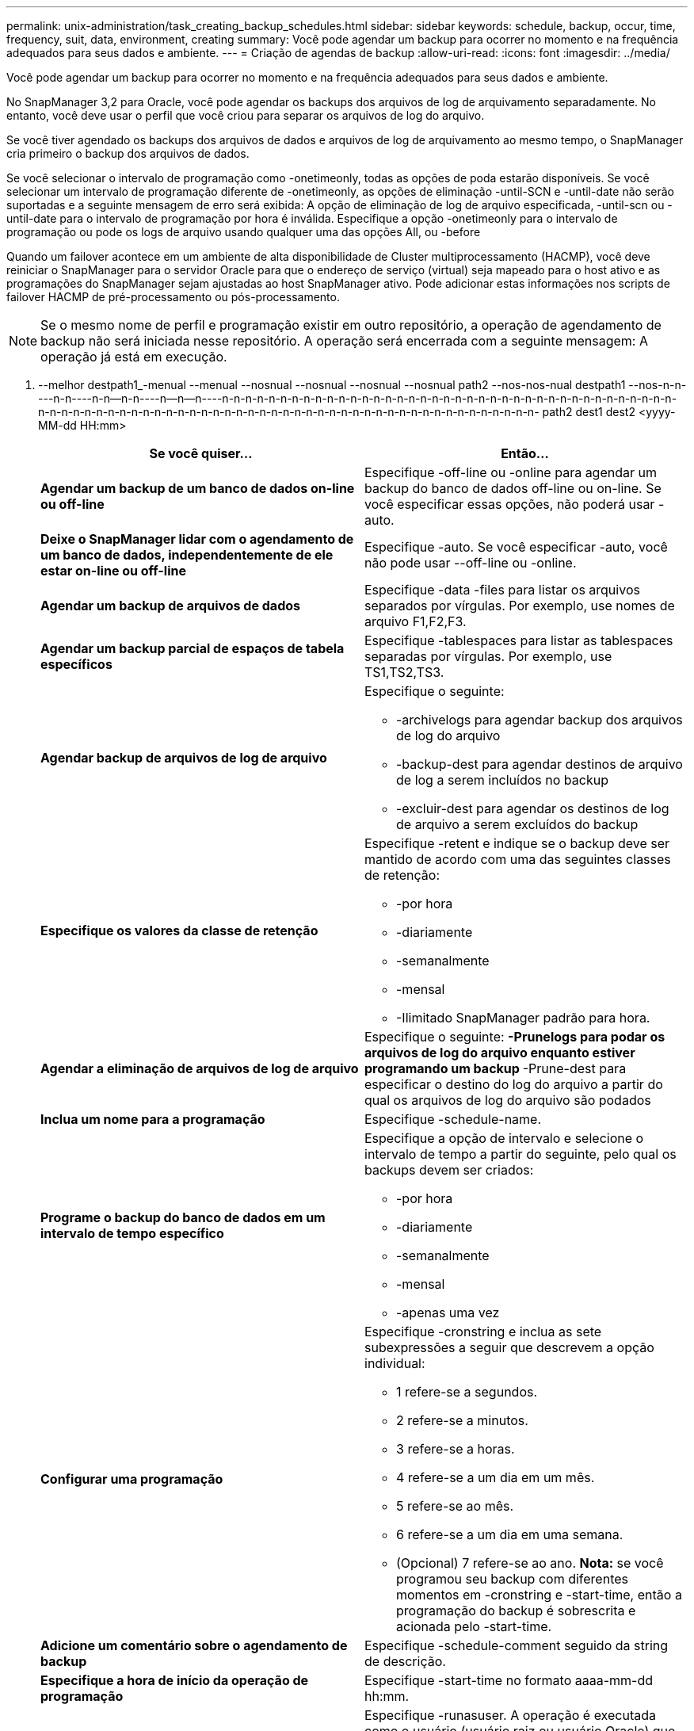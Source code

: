 ---
permalink: unix-administration/task_creating_backup_schedules.html 
sidebar: sidebar 
keywords: schedule, backup, occur, time, frequency, suit, data, environment, creating 
summary: Você pode agendar um backup para ocorrer no momento e na frequência adequados para seus dados e ambiente. 
---
= Criação de agendas de backup
:allow-uri-read: 
:icons: font
:imagesdir: ../media/


[role="lead"]
Você pode agendar um backup para ocorrer no momento e na frequência adequados para seus dados e ambiente.

No SnapManager 3,2 para Oracle, você pode agendar os backups dos arquivos de log de arquivamento separadamente. No entanto, você deve usar o perfil que você criou para separar os arquivos de log do arquivo.

Se você tiver agendado os backups dos arquivos de dados e arquivos de log de arquivamento ao mesmo tempo, o SnapManager cria primeiro o backup dos arquivos de dados.

Se você selecionar o intervalo de programação como -onetimeonly, todas as opções de poda estarão disponíveis. Se você selecionar um intervalo de programação diferente de -onetimeonly, as opções de eliminação -until-SCN e -until-date não serão suportadas e a seguinte mensagem de erro será exibida: A opção de eliminação de log de arquivo especificada, -until-scn ou -until-date para o intervalo de programação por hora é inválida. Especifique a opção -onetimeonly para o intervalo de programação ou pode os logs de arquivo usando qualquer uma das opções All, ou -before

Quando um failover acontece em um ambiente de alta disponibilidade de Cluster multiprocessamento (HACMP), você deve reiniciar o SnapManager para o servidor Oracle para que o endereço de serviço (virtual) seja mapeado para o host ativo e as programações do SnapManager sejam ajustadas ao host SnapManager ativo. Pode adicionar estas informações nos scripts de failover HACMP de pré-processamento ou pós-processamento.


NOTE: Se o mesmo nome de perfil e programação existir em outro repositório, a operação de agendamento de backup não será iniciada nesse repositório. A operação será encerrada com a seguinte mensagem: A operação já está em execução.

. --melhor destpath1_-menual --menual --nosnual --nosnual --nosnual --nosnual path2 --nos-nos-nual destpath1 --nos-n-n----n-n----n-n--n-n----n--n--n----n-n-n-n-n-n-n-n-n-n-n-n-n-n-n-n-n-n-n-n-n-n-n-n-n-n-n-n-n-n-n-n-n-n-n-n-n-n-n-n-n-n-n-n-n-n-n-n-n-n-n-n-n-n-n-n-n-n-n-n-n-n-n-n-n-n-n-n-n-n-n-n-n-n-n-n-n-n-n-n-n-n- path2 dest1 dest2 <yyyy-MM-dd HH:mm>
+
|===
| Se você quiser... | Então... 


 a| 
*Agendar um backup de um banco de dados on-line ou off-line*
 a| 
Especifique -off-line ou -online para agendar um backup do banco de dados off-line ou on-line. Se você especificar essas opções, não poderá usar -auto.



 a| 
*Deixe o SnapManager lidar com o agendamento de um banco de dados, independentemente de ele estar on-line ou off-line*
 a| 
Especifique -auto. Se você especificar -auto, você não pode usar --off-line ou -online.



 a| 
*Agendar um backup de arquivos de dados*
 a| 
Especifique -data -files para listar os arquivos separados por vírgulas. Por exemplo, use nomes de arquivo F1,F2,F3.



 a| 
*Agendar um backup parcial de espaços de tabela específicos*
 a| 
Especifique -tablespaces para listar as tablespaces separadas por vírgulas. Por exemplo, use TS1,TS2,TS3.



 a| 
*Agendar backup de arquivos de log de arquivo*
 a| 
Especifique o seguinte:

** -archivelogs para agendar backup dos arquivos de log do arquivo
** -backup-dest para agendar destinos de arquivo de log a serem incluídos no backup
** -excluir-dest para agendar os destinos de log de arquivo a serem excluídos do backup




 a| 
*Especifique os valores da classe de retenção*
 a| 
Especifique -retent e indique se o backup deve ser mantido de acordo com uma das seguintes classes de retenção:

** -por hora
** -diariamente
** -semanalmente
** -mensal
** -Ilimitado SnapManager padrão para hora.




 a| 
*Agendar a eliminação de arquivos de log de arquivo*
 a| 
Especifique o seguinte: ** -Prunelogs para podar os arquivos de log do arquivo enquanto estiver programando um backup ** -Prune-dest para especificar o destino do log do arquivo a partir do qual os arquivos de log do arquivo são podados



 a| 
*Inclua um nome para a programação*
 a| 
Especifique -schedule-name.



 a| 
*Programe o backup do banco de dados em um intervalo de tempo específico*
 a| 
Especifique a opção de intervalo e selecione o intervalo de tempo a partir do seguinte, pelo qual os backups devem ser criados:

** -por hora
** -diariamente
** -semanalmente
** -mensal
** -apenas uma vez




 a| 
*Configurar uma programação*
 a| 
Especifique -cronstring e inclua as sete subexpressões a seguir que descrevem a opção individual:

** 1 refere-se a segundos.
** 2 refere-se a minutos.
** 3 refere-se a horas.
** 4 refere-se a um dia em um mês.
** 5 refere-se ao mês.
** 6 refere-se a um dia em uma semana.
** (Opcional) 7 refere-se ao ano. *Nota:* se você programou seu backup com diferentes momentos em -cronstring e -start-time, então a programação do backup é sobrescrita e acionada pelo -start-time.




 a| 
*Adicione um comentário sobre o agendamento de backup*
 a| 
Especifique -schedule-comment seguido da string de descrição.



 a| 
*Especifique a hora de início da operação de programação*
 a| 
Especifique -start-time no formato aaaa-mm-dd hh:mm.



 a| 
*Altere o usuário da operação de backup agendada ao agendar o backup*
 a| 
Especifique -runasuser. A operação é executada como o usuário (usuário raiz ou usuário Oracle) que criou a programação. No entanto, você pode usar seu próprio ID de usuário, se você tiver credenciais válidas para o perfil do banco de dados e o host.



 a| 
*Ative uma atividade de pré-tarefa ou pós-tarefa da operação de agendamento de backup usando o arquivo XML de especificação de pré-tarefa e pós-tarefa*
 a| 
Especifique a opção -taskspec e forneça o caminho absoluto do arquivo XML de especificação de tarefa para executar uma atividade de pré-processamento ou pós-processamento para ocorrer antes ou depois da operação de agendamento de backup.

|===

